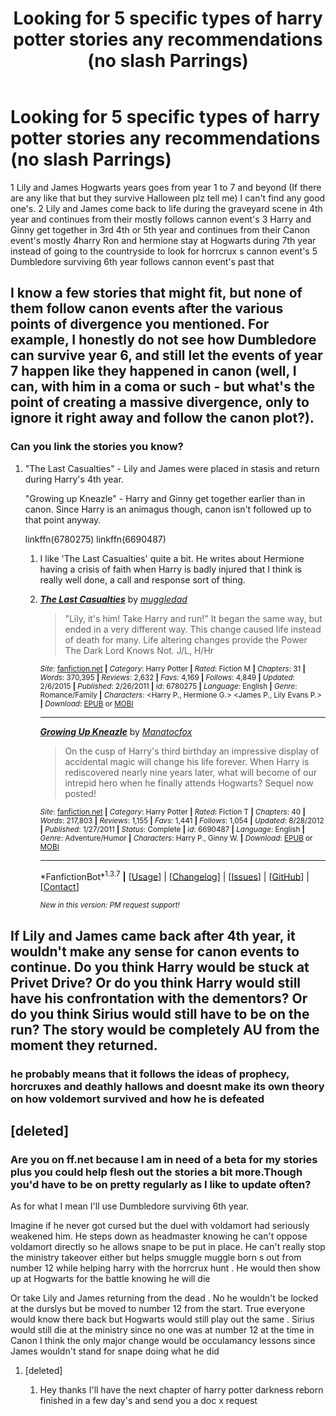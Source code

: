 #+TITLE: Looking for 5 specific types of harry potter stories any recommendations (no slash Parrings)

* Looking for 5 specific types of harry potter stories any recommendations (no slash Parrings)
:PROPERTIES:
:Author: torak9344
:Score: 4
:DateUnix: 1456754968.0
:DateShort: 2016-Feb-29
:FlairText: Request
:END:
1 Lily and James Hogwarts years goes from year 1 to 7 and beyond (If there are any like that but they survive Halloween plz tell me) I can't find any good one's. 2 Lily and James come back to life during the graveyard scene in 4th year and continues from their mostly follows cannon event's 3 Harry and Ginny get together in 3rd 4th or 5th year and continues from their Canon event's mostly 4harry Ron and hermione stay at Hogwarts during 7th year instead of going to the countryside to look for horrcrux s cannon event's 5 Dumbledore surviving 6th year follows cannon event's past that


** I know a few stories that might fit, but none of them follow canon events after the various points of divergence you mentioned. For example, I honestly do not see how Dumbledore can survive year 6, and still let the events of year 7 happen like they happened in canon (well, I can, with him in a coma or such - but what's the point of creating a massive divergence, only to ignore it right away and follow the canon plot?).
:PROPERTIES:
:Author: Starfox5
:Score: 6
:DateUnix: 1456757635.0
:DateShort: 2016-Feb-29
:END:

*** Can you link the stories you know?
:PROPERTIES:
:Author: torak9344
:Score: 1
:DateUnix: 1456758190.0
:DateShort: 2016-Feb-29
:END:

**** "The Last Casualties" - Lily and James were placed in stasis and return during Harry's 4th year.

"Growing up Kneazle" - Harry and Ginny get together earlier than in canon. Since Harry is an animagus though, canon isn't followed up to that point anyway.

linkffn(6780275) linkffn(6690487)
:PROPERTIES:
:Author: Starfox5
:Score: 3
:DateUnix: 1456760683.0
:DateShort: 2016-Feb-29
:END:

***** I like 'The Last Casualties' quite a bit. He writes about Hermione having a crisis of faith when Harry is badly injured that I think is really well done, a call and response sort of thing.
:PROPERTIES:
:Author: sfjoellen
:Score: 2
:DateUnix: 1456801423.0
:DateShort: 2016-Mar-01
:END:


***** [[http://www.fanfiction.net/s/6780275/1/][*/The Last Casualties/*]] by [[https://www.fanfiction.net/u/1510989/muggledad][/muggledad/]]

#+begin_quote
  "Lily, it's him! Take Harry and run!" It began the same way, but ended in a very different way. This change caused life instead of death for many. Life altering changes provide the Power The Dark Lord Knows Not. J/L, H/Hr
#+end_quote

^{/Site/: [[http://www.fanfiction.net/][fanfiction.net]] *|* /Category/: Harry Potter *|* /Rated/: Fiction M *|* /Chapters/: 31 *|* /Words/: 370,395 *|* /Reviews/: 2,632 *|* /Favs/: 4,169 *|* /Follows/: 4,849 *|* /Updated/: 2/6/2015 *|* /Published/: 2/26/2011 *|* /id/: 6780275 *|* /Language/: English *|* /Genre/: Romance/Family *|* /Characters/: <Harry P., Hermione G.> <James P., Lily Evans P.> *|* /Download/: [[http://www.p0ody-files.com/ff_to_ebook/ffn-bot/index.php?id=6780275&source=ff&filetype=epub][EPUB]] or [[http://www.p0ody-files.com/ff_to_ebook/ffn-bot/index.php?id=6780275&source=ff&filetype=mobi][MOBI]]}

--------------

[[http://www.fanfiction.net/s/6690487/1/][*/Growing Up Kneazle/*]] by [[https://www.fanfiction.net/u/2476688/Manatocfox][/Manatocfox/]]

#+begin_quote
  On the cusp of Harry's third birthday an impressive display of accidental magic will change his life forever. When Harry is rediscovered nearly nine years later, what will become of our intrepid hero when he finally attends Hogwarts? Sequel now posted!
#+end_quote

^{/Site/: [[http://www.fanfiction.net/][fanfiction.net]] *|* /Category/: Harry Potter *|* /Rated/: Fiction T *|* /Chapters/: 40 *|* /Words/: 217,803 *|* /Reviews/: 1,155 *|* /Favs/: 1,441 *|* /Follows/: 1,054 *|* /Updated/: 8/28/2012 *|* /Published/: 1/27/2011 *|* /Status/: Complete *|* /id/: 6690487 *|* /Language/: English *|* /Genre/: Adventure/Humor *|* /Characters/: Harry P., Ginny W. *|* /Download/: [[http://www.p0ody-files.com/ff_to_ebook/ffn-bot/index.php?id=6690487&source=ff&filetype=epub][EPUB]] or [[http://www.p0ody-files.com/ff_to_ebook/ffn-bot/index.php?id=6690487&source=ff&filetype=mobi][MOBI]]}

--------------

*FanfictionBot*^{1.3.7} *|* [[[https://github.com/tusing/reddit-ffn-bot/wiki/Usage][Usage]]] | [[[https://github.com/tusing/reddit-ffn-bot/wiki/Changelog][Changelog]]] | [[[https://github.com/tusing/reddit-ffn-bot/issues/][Issues]]] | [[[https://github.com/tusing/reddit-ffn-bot/][GitHub]]] | [[[https://www.reddit.com/message/compose?to=%2Fu%2Ftusing][Contact]]]

^{/New in this version: PM request support!/}
:PROPERTIES:
:Author: FanfictionBot
:Score: 1
:DateUnix: 1456760707.0
:DateShort: 2016-Feb-29
:END:


** If Lily and James came back after 4th year, it wouldn't make any sense for canon events to continue. Do you think Harry would be stuck at Privet Drive? Or do you think Harry would still have his confrontation with the dementors? Or do you think Sirius would still have to be on the run? The story would be completely AU from the moment they returned.
:PROPERTIES:
:Author: InquisitorCOC
:Score: 3
:DateUnix: 1456759249.0
:DateShort: 2016-Feb-29
:END:

*** he probably means that it follows the ideas of prophecy, horcruxes and deathly hallows and doesnt make its own theory on how voldemort survived and how he is defeated
:PROPERTIES:
:Author: Dualmilion
:Score: 1
:DateUnix: 1456773117.0
:DateShort: 2016-Feb-29
:END:


** [deleted]
:PROPERTIES:
:Score: 2
:DateUnix: 1456766402.0
:DateShort: 2016-Feb-29
:END:

*** Are you on ff.net because I am in need of a beta for my stories plus you could help flesh out the stories a bit more.Though you'd have to be on pretty regularly as I like to update often?

As for what I mean I'll use Dumbledore surviving 6th year.

Imagine if he never got cursed but the duel with voldamort had seriously weakened him. He steps down as headmaster knowing he can't oppose voldamort directly so he allows snape to be put in place. He can't really stop the ministry takeover either but helps smuggle muggle born s out from number 12 while helping harry with the horrcrux hunt . He would then show up at Hogwarts for the battle knowing he will die

Or take Lily and James returning from the dead . No he wouldn't be locked at the durslys but be moved to number 12 from the start. True everyone would know there back but Hogwarts would still play out the same . Sirius would still die at the ministry since no one was at number 12 at the time in Canon I think the only major change would be occulamancy lessons since James wouldn't stand for snape doing what he did
:PROPERTIES:
:Author: torak9344
:Score: 1
:DateUnix: 1456769469.0
:DateShort: 2016-Feb-29
:END:

**** [deleted]
:PROPERTIES:
:Score: 1
:DateUnix: 1456777212.0
:DateShort: 2016-Feb-29
:END:

***** Hey thanks I'll have the next chapter of harry potter darkness reborn finished in a few day's and send you a doc x request
:PROPERTIES:
:Author: torak9344
:Score: 1
:DateUnix: 1456785341.0
:DateShort: 2016-Mar-01
:END:
